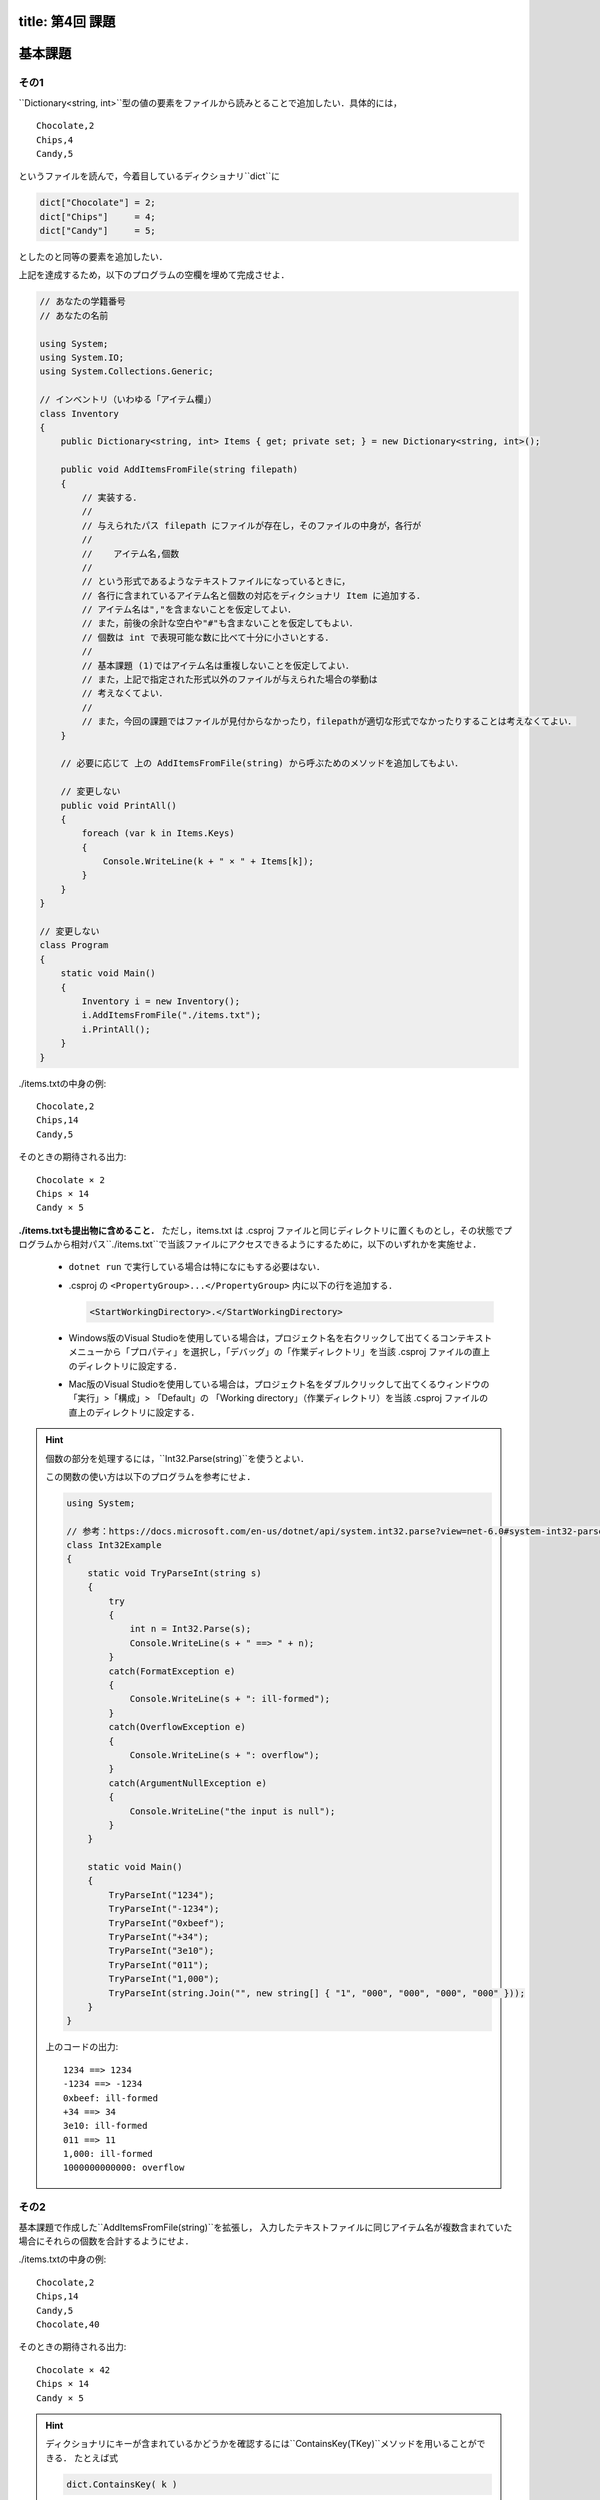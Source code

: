 -----------------
title: 第4回 課題
-----------------


--------
基本課題
--------


その1
~~~~~

``Dictionary<string, int>``型の値の要素をファイルから読みとることで追加したい．具体的には，

::

   Chocolate,2
   Chips,4
   Candy,5

というファイルを読んで，今着目しているディクショナリ``dict``に

.. code:: cs

   dict["Chocolate"] = 2; 
   dict["Chips"]     = 4; 
   dict["Candy"]     = 5; 

としたのと同等の要素を追加したい．


上記を達成するため，以下のプログラムの空欄を埋めて完成させよ．

.. code:: cs 

   // あなたの学籍番号
   // あなたの名前

   using System;
   using System.IO; 
   using System.Collections.Generic;

   // インベントリ（いわゆる「アイテム欄」）
   class Inventory
   {
       public Dictionary<string, int> Items { get; private set; } = new Dictionary<string, int>();

       public void AddItemsFromFile(string filepath)
       {
           // 実装する．
           //
           // 与えられたパス filepath にファイルが存在し，そのファイルの中身が，各行が
           // 
           //    アイテム名,個数
           //
           // という形式であるようなテキストファイルになっているときに，
           // 各行に含まれているアイテム名と個数の対応をディクショナリ Item に追加する．
           // アイテム名は","を含まないことを仮定してよい．
           // また，前後の余計な空白や"#"も含まないことを仮定してもよい．
           // 個数は int で表現可能な数に比べて十分に小さいとする．
           //
           // 基本課題 (1)ではアイテム名は重複しないことを仮定してよい．
           // また，上記で指定された形式以外のファイルが与えられた場合の挙動は
           // 考えなくてよい．
           //
           // また，今回の課題ではファイルが見付からなかったり，filepathが適切な形式でなかったりすることは考えなくてよい．
       }

       // 必要に応じて 上の AddItemsFromFile(string) から呼ぶためのメソッドを追加してもよい．

       // 変更しない
       public void PrintAll()
       {
           foreach (var k in Items.Keys)
           {
               Console.WriteLine(k + " × " + Items[k]);
           }
       }
   }

   // 変更しない
   class Program
   {
       static void Main()
       {
           Inventory i = new Inventory();
           i.AddItemsFromFile("./items.txt");
           i.PrintAll();
       }
   }


./items.txtの中身の例::

   Chocolate,2
   Chips,14
   Candy,5

そのときの期待される出力::

   Chocolate × 2
   Chips × 14
   Candy × 5

**./items.txtも提出物に含めること．** ただし，items.txt は .csproj ファイルと同じディレクトリに置くものとし，その状態でプログラムから相対パス``./items.txt``で当該ファイルにアクセスできるようにするために，以下のいずれかを実施せよ．

   - ``dotnet run`` で実行している場合は特になにもする必要はない．

   - .csproj の ``<PropertyGroup>...</PropertyGroup>`` 内に以下の行を追加する．

     .. code:: xml

        <StartWorkingDirectory>.</StartWorkingDirectory>
     
   - Windows版のVisual Studioを使用している場合は，プロジェクト名を右クリックして出てくるコンテキストメニューから「プロパティ」を選択し，「デバッグ」の「作業ディレクトリ」を当該 .csproj ファイルの直上のディレクトリに設定する．

   - Mac版のVisual Studioを使用している場合は，プロジェクト名をダブルクリックして出てくるウィンドウの「実行」>「構成」> 「Default」の 「Working directory」（作業ディレクトリ）を当該 .csproj ファイルの直上のディレクトリに設定する．


.. hint::

   個数の部分を処理するには，``Int32.Parse(string)``を使うとよい．

   この関数の使い方は以下のプログラムを参考にせよ．

   .. code:: cs

      using System; 

      // 参考：https://docs.microsoft.com/en-us/dotnet/api/system.int32.parse?view=net-6.0#system-int32-parse(system-string)
      class Int32Example 
      {
          static void TryParseInt(string s) 
          {           
              try 
              {
                  int n = Int32.Parse(s); 
                  Console.WriteLine(s + " ==> " + n);
              }
              catch(FormatException e)
              {
                  Console.WriteLine(s + ": ill-formed");
              }
              catch(OverflowException e)
              {
                  Console.WriteLine(s + ": overflow");
              }
              catch(ArgumentNullException e) 
              {
                  Console.WriteLine("the input is null");
              }
          }

          static void Main() 
          {
              TryParseInt("1234");
              TryParseInt("-1234");
              TryParseInt("0xbeef");
              TryParseInt("+34");
              TryParseInt("3e10");
              TryParseInt("011"); 
              TryParseInt("1,000");
              TryParseInt(string.Join("", new string[] { "1", "000", "000", "000", "000" }));
          }
      }

   上のコードの出力::

      1234 ==> 1234
      -1234 ==> -1234
      0xbeef: ill-formed
      +34 ==> 34
      3e10: ill-formed
      011 ==> 11
      1,000: ill-formed
      1000000000000: overflow


その2
~~~~~

基本課題で作成した``AddItemsFromFile(string)``を拡張し，
入力したテキストファイルに同じアイテム名が複数含まれていた場合にそれらの個数を合計するようにせよ．

./items.txtの中身の例::

   Chocolate,2
   Chips,14
   Candy,5
   Chocolate,40

そのときの期待される出力::

   Chocolate × 42
   Chips × 14
   Candy × 5

.. hint::

   ディクショナリにキーが含まれているかどうかを確認するには``ContainsKey(TKey)``メソッドを用いることができる．
   たとえば式

   .. code:: cs

      dict.ContainsKey( k ) 

   の評価結果は``k``が``dict``に含まれていれば``true``，そうでなければ``false``である．


--------
発展課題
--------

.. caution:: 
   
   本課題を完了できたのならば本課題の解答のみを提出すればよく，基本課題の解答は提出する必要はない．

以下の基本課題で作成した``AddItemsFromFile(string)``を拡張し，
入力したテキストファイルにコメントや余計な空白，空行が入っていても正常に読みこめるようにせよ．
ただし，"#"で始まる行をコメントとする（"#"が行頭でない場合はコメントでないのに注意）
また，ある行において指定されたフォーマットで解釈することに失敗した場合には，``Items``は
その行以前までの行を読み取った結果で更新されるようにせよ．

./items.txtの中身の例::

   #コメント行
   Chocolate,  2
     Chips ,14  

   Candy,5
   Chocolate,40

そのときの期待される出力::

   Chocolate × 42
   Chips × 14
   Candy × 5

./items.txtの中身の例::

   # コメント行
   Chocolate,  2
     Chips ,14  

   Candy,5
   Chocolate,40
       #コメントでない行
   Candy,25

そのときの期待される出力::

   Chocolate × 42
   Chips × 14
   Candy × 5


